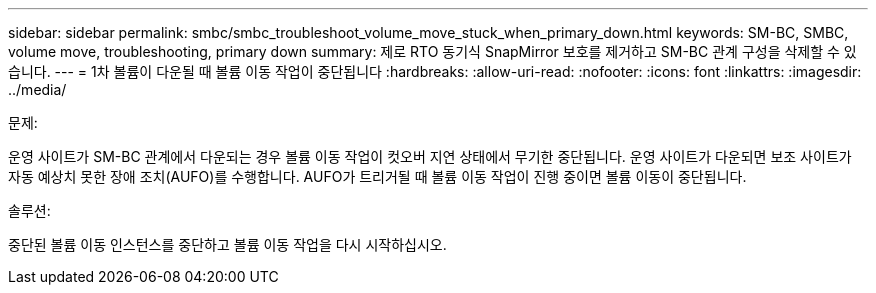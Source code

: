 ---
sidebar: sidebar 
permalink: smbc/smbc_troubleshoot_volume_move_stuck_when_primary_down.html 
keywords: SM-BC, SMBC, volume move, troubleshooting, primary down 
summary: 제로 RTO 동기식 SnapMirror 보호를 제거하고 SM-BC 관계 구성을 삭제할 수 있습니다. 
---
= 1차 볼륨이 다운될 때 볼륨 이동 작업이 중단됩니다
:hardbreaks:
:allow-uri-read: 
:nofooter: 
:icons: font
:linkattrs: 
:imagesdir: ../media/


.문제:
[role="lead"]
운영 사이트가 SM-BC 관계에서 다운되는 경우 볼륨 이동 작업이 컷오버 지연 상태에서 무기한 중단됩니다. 운영 사이트가 다운되면 보조 사이트가 자동 예상치 못한 장애 조치(AUFO)를 수행합니다. AUFO가 트리거될 때 볼륨 이동 작업이 진행 중이면 볼륨 이동이 중단됩니다.

.솔루션:
중단된 볼륨 이동 인스턴스를 중단하고 볼륨 이동 작업을 다시 시작하십시오.
